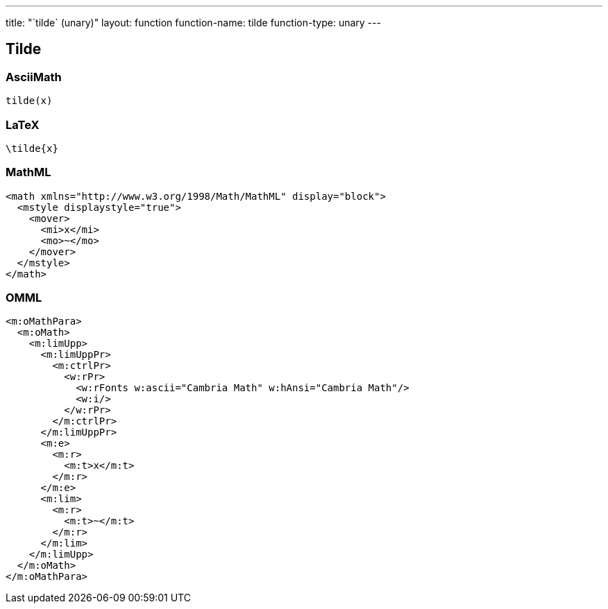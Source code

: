 ---
title: "`tilde` (unary)"
layout: function
function-name: tilde
function-type: unary
---

[[tilde]]
== Tilde

=== AsciiMath

[source,asciimath]
----
tilde(x)
----


=== LaTeX

[source,latex]
----
\tilde{x}
----


=== MathML

[source,xml]
----
<math xmlns="http://www.w3.org/1998/Math/MathML" display="block">
  <mstyle displaystyle="true">
    <mover>
      <mi>x</mi>
      <mo>~</mo>
    </mover>
  </mstyle>
</math>
----


=== OMML

[source,xml]
----
<m:oMathPara>
  <m:oMath>
    <m:limUpp>
      <m:limUppPr>
        <m:ctrlPr>
          <w:rPr>
            <w:rFonts w:ascii="Cambria Math" w:hAnsi="Cambria Math"/>
            <w:i/>
          </w:rPr>
        </m:ctrlPr>
      </m:limUppPr>
      <m:e>
        <m:r>
          <m:t>x</m:t>
        </m:r>
      </m:e>
      <m:lim>
        <m:r>
          <m:t>~</m:t>
        </m:r>
      </m:lim>
    </m:limUpp>
  </m:oMath>
</m:oMathPara>
----

